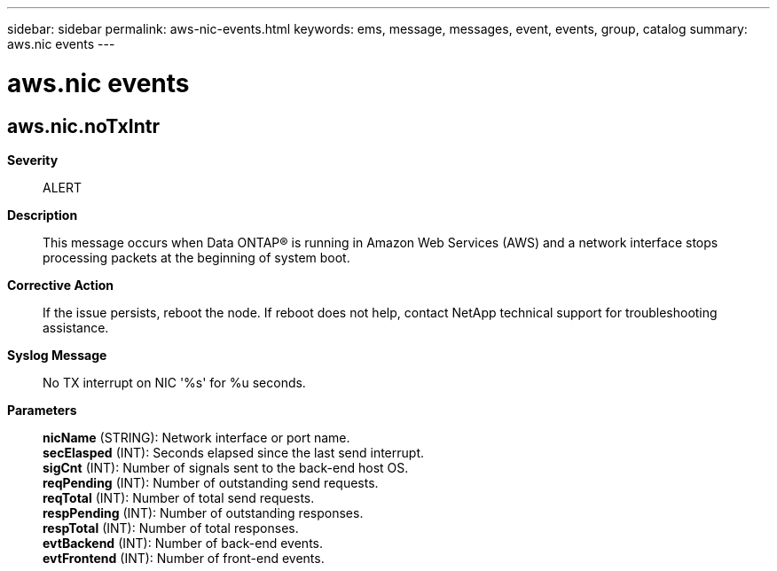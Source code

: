 ---
sidebar: sidebar
permalink: aws-nic-events.html
keywords: ems, message, messages, event, events, group, catalog
summary: aws.nic events
---

= aws.nic events
:toclevels: 1
:hardbreaks:
:nofooter:
:icons: font
:linkattrs:
:imagesdir: ./media/

== aws.nic.noTxIntr
*Severity*::
ALERT
*Description*::
This message occurs when Data ONTAP(R) is running in Amazon Web Services (AWS) and a network interface stops processing packets at the beginning of system boot.
*Corrective Action*::
If the issue persists, reboot the node. If reboot does not help, contact NetApp technical support for troubleshooting assistance.
*Syslog Message*::
No TX interrupt on NIC '%s' for %u seconds.
*Parameters*::
*nicName* (STRING): Network interface or port name.
*secElasped* (INT): Seconds elapsed since the last send interrupt.
*sigCnt* (INT): Number of signals sent to the back-end host OS.
*reqPending* (INT): Number of outstanding send requests.
*reqTotal* (INT): Number of total send requests.
*respPending* (INT): Number of outstanding responses.
*respTotal* (INT): Number of total responses.
*evtBackend* (INT): Number of back-end events.
*evtFrontend* (INT): Number of front-end events.
